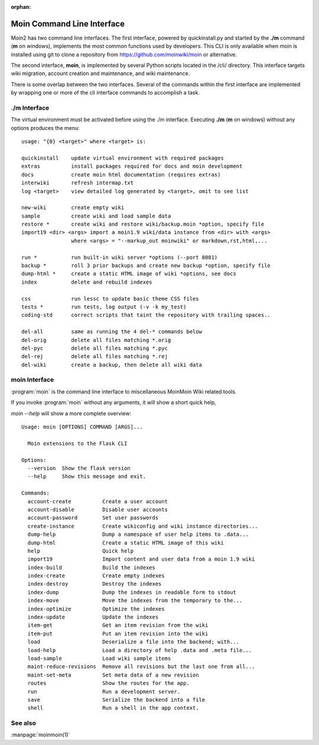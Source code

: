:orphan:

Moin Command Line Interface
===========================

Moin2 has two command line interfaces. The first interface, powered
by quickinstall.py and started by the **./m** command (**m** on windows),
implements the most common functions used by developers.
This CLI is only available when moin is installed using git to
clone a repository from https://github.com/moinwiki/moin or alternative.

The second interface, **moin**, is implemented by several Python scripts
located in the /cli/ directory. This interface targets wiki migration,
account creation and maintenance, and wiki maintenance.

There is some overlap between the two interfaces. Several of the commands
within the first interface are implemented by wrapping one or more of the
cli interface commands to accomplish a task.

./m Interface
-------------

The virtual environment must be activated before using the ./m
interface. Executing **./m** (**m** on windows) without any options produces
the menu::

    usage: "{0} <target>" where <target> is:

    quickinstall    update virtual environment with required packages
    extras          install packages required for docs and moin development
    docs            create moin html documentation (requires extras)
    interwiki       refresh intermap.txt
    log <target>    view detailed log generated by <target>, omit to see list

    new-wiki        create empty wiki
    sample          create wiki and load sample data
    restore *       create wiki and restore wiki/backup.moin *option, specify file
    import19 <dir> <args> import a moin1.9 wiki/data instance from <dir> with <args>
                    where <args> = "--markup_out moinwiki" or markdown,rst,html,...

    run *           run built-in wiki server *options (--port 8081)
    backup *        roll 3 prior backups and create new backup *option, specify file
    dump-html *     create a static HTML image of wiki *options, see docs
    index           delete and rebuild indexes

    css             run lessc to update basic theme CSS files
    tests *         run tests, log output (-v -k my_test)
    coding-std      correct scripts that taint the repository with trailing spaces..

    del-all         same as running the 4 del-* commands below
    del-orig        delete all files matching *.orig
    del-pyc         delete all files matching *.pyc
    del-rej         delete all files matching *.rej
    del-wiki        create a backup, then delete all wiki data


moin Interface
--------------

:program:`moin` is the command line interface to miscellaneous MoinMoin Wiki related
tools.

If you invoke :program:`moin` without any arguments, it will show a short quick help,

`moin --help` will show a more complete overview:

::

    Usage: moin [OPTIONS] COMMAND [ARGS]...

      Moin extensions to the Flask CLI

    Options:
      --version  Show the flask version
      --help     Show this message and exit.

    Commands:
      account-create          Create a user account
      account-disable         Disable user accounts
      account-password        Set user passwords
      create-instance         Create wikiconfig and wiki instance directories...
      dump-help               Dump a namespace of user help items to .data...
      dump-html               Create a static HTML image of this wiki
      help                    Quick help
      import19                Import content and user data from a moin 1.9 wiki
      index-build             Build the indexes
      index-create            Create empty indexes
      index-destroy           Destroy the indexes
      index-dump              Dump the indexes in readable form to stdout
      index-move              Move the indexes from the temporary to the...
      index-optimize          Optimize the indexes
      index-update            Update the indexes
      item-get                Get an item revision from the wiki
      item-put                Put an item revision into the wiki
      load                    Deserialize a file into the backend; with...
      load-help               Load a directory of help .data and .meta file...
      load-sample             Load wiki sample items
      maint-reduce-revisions  Remove all revisions but the last one from all...
      maint-set-meta          Set meta data of a new revision
      routes                  Show the routes for the app.
      run                     Run a development server.
      save                    Serialize the backend into a file
      shell                   Run a shell in the app context.


See also
--------

:manpage:`moinmoin(1)`
